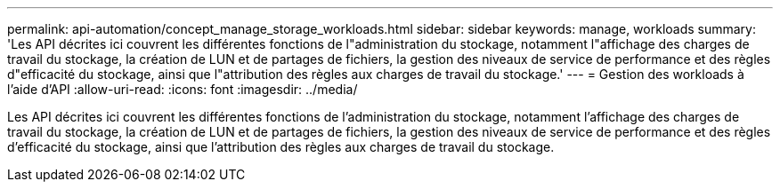---
permalink: api-automation/concept_manage_storage_workloads.html 
sidebar: sidebar 
keywords: manage, workloads 
summary: 'Les API décrites ici couvrent les différentes fonctions de l"administration du stockage, notamment l"affichage des charges de travail du stockage, la création de LUN et de partages de fichiers, la gestion des niveaux de service de performance et des règles d"efficacité du stockage, ainsi que l"attribution des règles aux charges de travail du stockage.' 
---
= Gestion des workloads à l'aide d'API
:allow-uri-read: 
:icons: font
:imagesdir: ../media/


[role="lead"]
Les API décrites ici couvrent les différentes fonctions de l'administration du stockage, notamment l'affichage des charges de travail du stockage, la création de LUN et de partages de fichiers, la gestion des niveaux de service de performance et des règles d'efficacité du stockage, ainsi que l'attribution des règles aux charges de travail du stockage.
